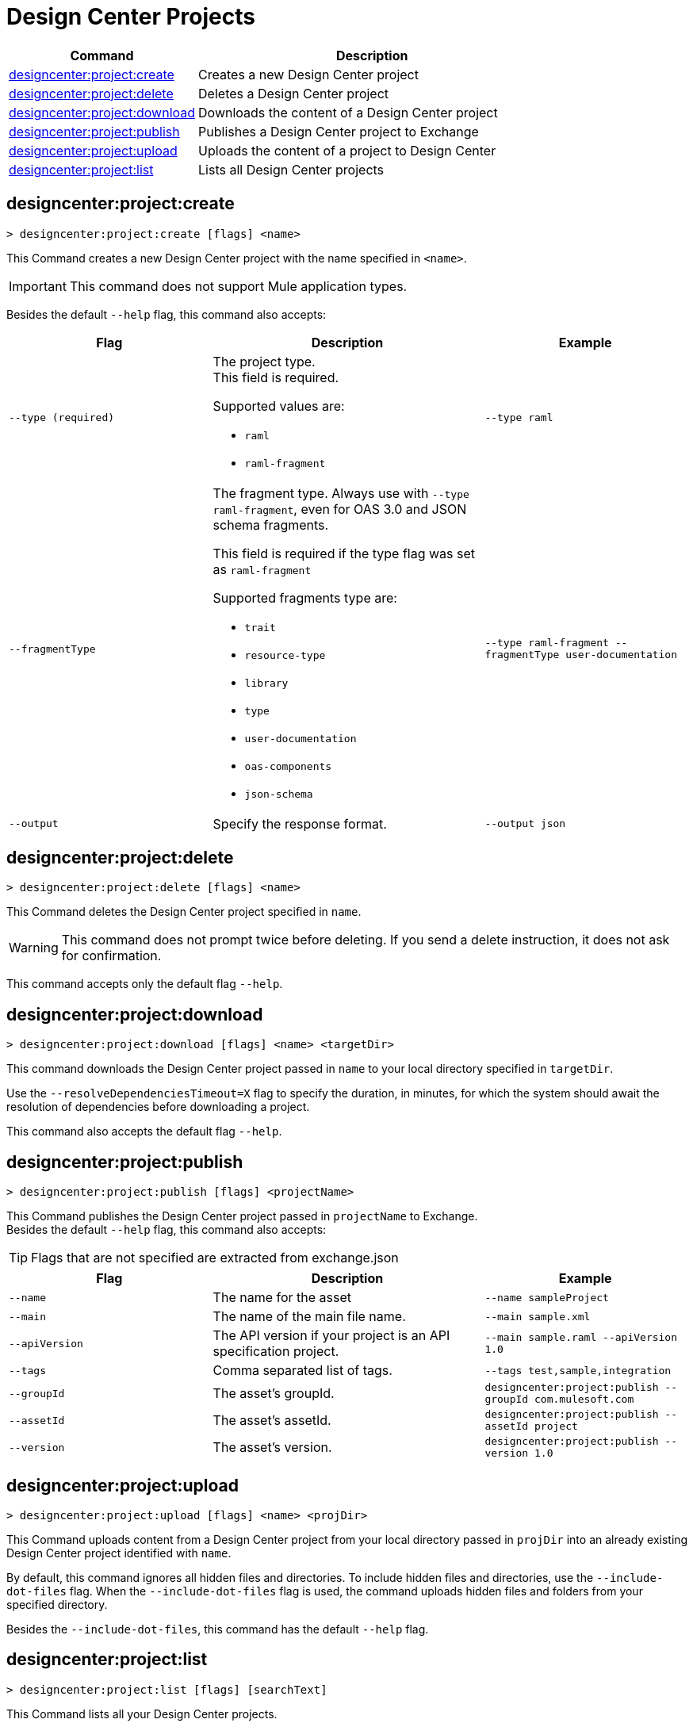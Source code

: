 = Design Center Projects


// tag::summary[]

[%header,cols="35a,65a"]
|===
|Command |Description
| xref:anypoint-cli::design-center.adoc#designcenter-project-create[designcenter:project:create] | Creates a new Design Center project
| xref:anypoint-cli::design-center.adoc#designcenter-project-delete[designcenter:project:delete] | Deletes a Design Center project
| xref:anypoint-cli::design-center.adoc#designcenter-project-download[designcenter:project:download] | Downloads the content of a Design Center project
| xref:anypoint-cli::design-center.adoc#designcenter-project-publish[designcenter:project:publish] | Publishes a Design Center project to Exchange
| xref:anypoint-cli::design-center.adoc#designcenter-project-upload[designcenter:project:upload] | Uploads the content of a project to Design Center
| xref:anypoint-cli::design-center.adoc#designcenter-project-list[designcenter:project:list] | Lists all Design Center projects
|===

// end::summary[]

// tag::commands[]

[[designcenter-project-create]]
== designcenter:project:create

----
> designcenter:project:create [flags] <name>
----

This Command creates a new Design Center project with the name specified in `<name>`.

[IMPORTANT]
This command does not support Mule application types.


Besides the default `--help` flag, this command also accepts:

[%header,cols="30a,40a,30a"]
|===
|Flag | Description |  Example
| `--type (required)` | The project type. +
This field is required.

Supported values are:

* `raml`
* `raml-fragment` | `--type raml`
| `--fragmentType` | The fragment type. Always use with `--type raml-fragment`, even for OAS 3.0 and JSON schema fragments.

This field is required if the type flag was set as `raml-fragment`

Supported fragments type are:

* `trait`
* `resource-type`
* `library`
* `type`
* `user-documentation` 
* `oas-components`
* `json-schema`| `--type raml-fragment --fragmentType user-documentation`
|`--output` | Specify the response format. |`--output json`

|===

[[designcenter-project-delete]]
== designcenter:project:delete

----
> designcenter:project:delete [flags] <name>
----

This Command deletes the Design Center project specified in `name`.

[WARNING]
This command does not prompt twice before deleting. If you send a delete instruction, it does not ask for confirmation.

This command accepts only the default flag `--help`.

[[designcenter-project-download]]
== designcenter:project:download

----
> designcenter:project:download [flags] <name> <targetDir>
----

This command downloads the Design Center project passed in `name` to your local directory specified in `targetDir`.

Use the `--resolveDependenciesTimeout=X` flag to specify the duration, in minutes, for which the system should await the resolution of dependencies before downloading a project.

This command also accepts the default flag `--help`.


[[designcenter-project-publish]]
== designcenter:project:publish

----
> designcenter:project:publish [flags] <projectName>
----

This Command publishes the Design Center project passed in `projectName` to Exchange. +
Besides the default `--help` flag, this command also accepts:

[TIP]
Flags that are not specified are extracted from exchange.json

[%header,cols="30a,40a,30a"]
|===
|Flag | Description |  Example
| `--name` | The name for the asset | `--name sampleProject`
| `--main` | The name of the main file name. | `--main sample.xml`
| `--apiVersion` | The API version if your project is an API specification project. | `--main sample.raml --apiVersion 1.0`
| `--tags` | Comma separated list of tags. | `--tags test,sample,integration`
| `--groupId` | The asset's groupId. | `designcenter:project:publish --groupId com.mulesoft.com`
| `--assetId`  | The asset's assetId. | `designcenter:project:publish --assetId project`
| `--version` | The asset's version. | `designcenter:project:publish --version 1.0`
|===

[[designcenter-project-upload]]
== designcenter:project:upload

----
> designcenter:project:upload [flags] <name> <projDir>
----

This Command uploads content from a Design Center project from your local directory passed in `projDir` into an already existing Design Center project identified with `name`.

By default, this command ignores all hidden files and directories. To include hidden files and directories, use the `--include-dot-files` flag. 
When the `--include-dot-files` flag is used, the command uploads hidden files and folders from your specified directory.

Besides the `--include-dot-files`, this command has the default `--help` flag.

[[designcenter-project-list]]
== designcenter:project:list

----
> designcenter:project:list [flags] [searchText]
----

This Command lists all your Design Center projects. +

Besides the default `--help` flag, this command also accepts:

[%header,cols="30a,40a,30a"]
|===
|Flag | Description |  Example
|`--pageIndex` | Number of page to retrieve | `--pageIndex 3`
|`--pageSize` | Number of results to retrieve per page | `--pageSize 5`
|`--output` | Specify the response format. | `--output json`

|===

// end::commands[]